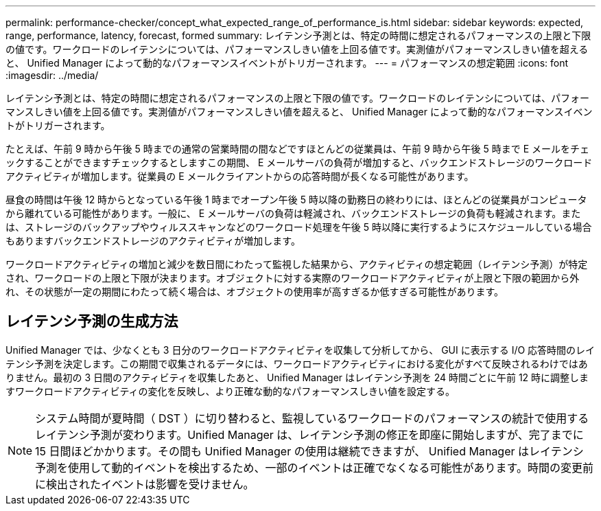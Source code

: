 ---
permalink: performance-checker/concept_what_expected_range_of_performance_is.html 
sidebar: sidebar 
keywords: expected, range, performance, latency, forecast, formed 
summary: レイテンシ予測とは、特定の時間に想定されるパフォーマンスの上限と下限の値です。ワークロードのレイテンシについては、パフォーマンスしきい値を上回る値です。実測値がパフォーマンスしきい値を超えると、 Unified Manager によって動的なパフォーマンスイベントがトリガーされます。 
---
= パフォーマンスの想定範囲
:icons: font
:imagesdir: ../media/


[role="lead"]
レイテンシ予測とは、特定の時間に想定されるパフォーマンスの上限と下限の値です。ワークロードのレイテンシについては、パフォーマンスしきい値を上回る値です。実測値がパフォーマンスしきい値を超えると、 Unified Manager によって動的なパフォーマンスイベントがトリガーされます。

たとえば、午前 9 時から午後 5 時までの通常の営業時間の間などですほとんどの従業員は、午前 9 時から午後 5 時まで E メールをチェックすることができますチェックするとしますこの期間、 E メールサーバの負荷が増加すると、バックエンドストレージのワークロードアクティビティが増加します。従業員の E メールクライアントからの応答時間が長くなる可能性があります。

昼食の時間は午後 12 時からとなっている午後 1 時までオープン午後 5 時以降の勤務日の終わりには、ほとんどの従業員がコンピュータから離れている可能性があります。一般に、 E メールサーバの負荷は軽減され、バックエンドストレージの負荷も軽減されます。または、ストレージのバックアップやウィルススキャンなどのワークロード処理を午後 5 時以降に実行するようにスケジュールしている場合もありますバックエンドストレージのアクティビティが増加します。

ワークロードアクティビティの増加と減少を数日間にわたって監視した結果から、アクティビティの想定範囲（レイテンシ予測）が特定され、ワークロードの上限と下限が決まります。オブジェクトに対する実際のワークロードアクティビティが上限と下限の範囲から外れ、その状態が一定の期間にわたって続く場合は、オブジェクトの使用率が高すぎるか低すぎる可能性があります。



== レイテンシ予測の生成方法

Unified Manager では、少なくとも 3 日分のワークロードアクティビティを収集して分析してから、 GUI に表示する I/O 応答時間のレイテンシ予測を決定します。この期間で収集されるデータには、ワークロードアクティビティにおける変化がすべて反映されるわけではありません。最初の 3 日間のアクティビティを収集したあと、 Unified Manager はレイテンシ予測を 24 時間ごとに午前 12 時に調整しますワークロードアクティビティの変化を反映し、より正確な動的なパフォーマンスしきい値を設定する。

[NOTE]
====
システム時間が夏時間（ DST ）に切り替わると、監視しているワークロードのパフォーマンスの統計で使用するレイテンシ予測が変わります。Unified Manager は、レイテンシ予測の修正を即座に開始しますが、完了までに 15 日間ほどかかります。その間も Unified Manager の使用は継続できますが、 Unified Manager はレイテンシ予測を使用して動的イベントを検出するため、一部のイベントは正確でなくなる可能性があります。時間の変更前に検出されたイベントは影響を受けません。

====